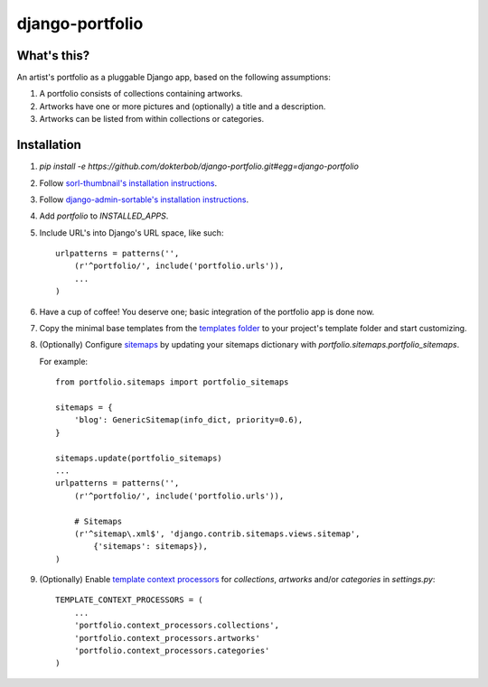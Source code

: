 django-portfolio
================

.. image:: https://secure.travis-ci.org/dokterbob/django-portfolio.png
    :target: http://travis-ci.org/dokterbob/django-portfolio


What's this?
------------
An artist's portfolio as a pluggable Django app, based on the following
assumptions:

1. A portfolio consists of collections containing artworks.
2. Artworks have one or more pictures and (optionally) a title and a description.
3. Artworks can be listed from within collections or categories.

Installation
------------
1. `pip install -e https://github.com/dokterbob/django-portfolio.git#egg=django-portfolio`
2. Follow `sorl-thumbnail's installation instructions <http://sorl-thumbnail.readthedocs.org/en/latest/installation.html#setup>`_.
3. Follow `django-admin-sortable's installation instructions <http://pypi.python.org/pypi/django-admin-sortable/>`_.
4. Add `portfolio` to `INSTALLED_APPS`.
5. Include URL's into Django's URL space, like such::

        urlpatterns = patterns('',
            (r'^portfolio/', include('portfolio.urls')),
            ...
        )

6. Have a cup of coffee! You deserve one; basic integration of the portfolio app is done now.

7. Copy the minimal base templates from the `templates folder <https://github.com/dokterbob/django-portfolio/tree/master/portfolio/templates>`_ to your project's template
   folder and start customizing.

8. (Optionally) Configure `sitemaps <https://docs.djangoproject.com/en/dev/ref/contrib/sitemaps/>`_ by updating
   your sitemaps dictionary with `portfolio.sitemaps.portfolio_sitemaps`.

   For example::

        from portfolio.sitemaps import portfolio_sitemaps

        sitemaps = {
            'blog': GenericSitemap(info_dict, priority=0.6),
        }

        sitemaps.update(portfolio_sitemaps)
        ...
        urlpatterns = patterns('',
            (r'^portfolio/', include('portfolio.urls')),

            # Sitemaps
            (r'^sitemap\.xml$', 'django.contrib.sitemaps.views.sitemap',
                {'sitemaps': sitemaps}),
        )

9. (Optionally) Enable `template context processors <https://docs.djangoproject.com/en/dev/ref/settings/#template-context-processors>`_
   for `collections`, `artworks` and/or `categories`  in `settings.py`::

        TEMPLATE_CONTEXT_PROCESSORS = (
            ...
            'portfolio.context_processors.collections',
            'portfolio.context_processors.artworks'
            'portfolio.context_processors.categories'
        )
